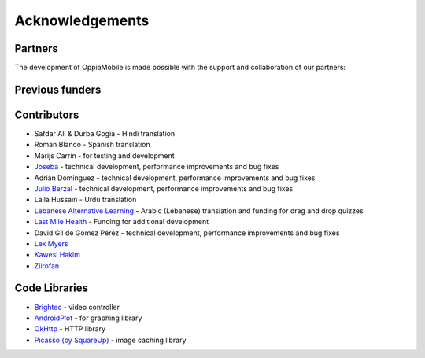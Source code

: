 Acknowledgements
================

Partners
-------------

The development of OppiaMobile is made possible with the support and 
collaboration of our partners:

.. image::  images/UAHlogo.jpg
   :alt: UAH logo
   :target: https://uah.es/
   :align: center

.. image::  images/LMH-logo.png
   :alt: Last Mile Health logo
   :target: https://lastmilehealth.org/
   :align: center   

.. image::  images/CHA-logo.png
   :alt: Community Health Academy logo
   :target: https://lastmilehealth.org/chacademy/
   :align: center   

Previous funders
-------------------

.. image::  images/ukaid.png
   :alt: UK AID logo
   :target: https://dfid.gov.uk/
   :align: center
 
.. image::  images/aecid-logo.png
   :alt: AECID logo
   :target: http://www.aecid.es/
   :align: center
     
.. image::  images/mPoweringlogo.jpg
   :alt: mPowering logo
   :target: https://mpoweringhealth.org/
   :align: center

Contributors
-------------------

* Safdar Ali & Durba Gogia - Hindi translation
* Roman Blanco - Spanish translation
* Marijs Carrin - for testing and development
* `Joseba <https://github.com/jjoseba>`_ - technical development, performance 
  improvements and bug fixes 
* Adrián Domínguez - technical development, performance improvements and bug 
  fixes
* `Julio Berzal <https://github.com/jbc25>`_ - technical development, 
  performance improvements and bug fixes
* Laila Hussain - Urdu translation
* `Lebanese Alternative Learning <http://lal.ngo>`_ - Arabic (Lebanese) 
  translation and funding for drag and drop quizzes
* `Last Mile Health <http://lastmilehealth.org/>`_ - Funding for additional
  development
* David Gil de Gómez Pérez - technical development, performance improvements
  and bug fixes
* `Lex Myers <https://github.com/lexm/>`_
* `Kawesi Hakim <https://github.com/hakimks>`_
* `Ziirofan <https://github.com/Ziirofan>`_

Code Libraries
---------------

* `Brightec <http://www.brightec.co.uk/blog/custom-android-media-controller>`_
  - video controller
* `AndroidPlot <http://androidplot.com/>`_ - for graphing library
* `OkHttp <http://square.github.io/okhttp/>`_ - HTTP library
* `Picasso (by SquareUp) <https://github.com/square/picasso>`_ - image caching
  library